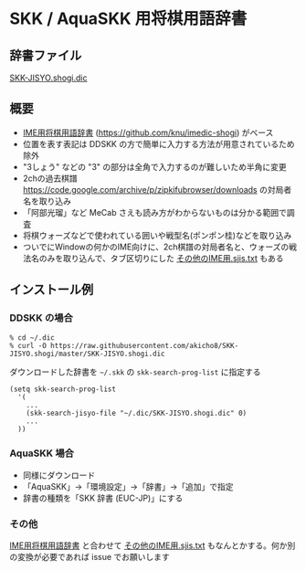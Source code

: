 * SKK / AquaSKK 用将棋用語辞書

** 辞書ファイル

   [[https://github.com/akicho8/SKK-JISYO.shogi/blob/master/SKK-JISYO.shogi.dic][SKK-JISYO.shogi.dic]]

** 概要

- [[https://idaemons.org/projects/shogidic/][IME用将棋用語辞書]] (https://github.com/knu/imedic-shogi) がベース
- 位置を表す表記は DDSKK の方で簡単に入力する方法が用意されているため除外
- "3しょう" などの "3" の部分は全角で入力するのが難しいため半角に変更
- 2chの過去棋譜 https://code.google.com/archive/p/zipkifubrowser/downloads の対局者名を取り込み
- 「阿部光瑠」など MeCab さえも読み方がわからないものは分かる範囲で調査
- 将棋ウォーズなどで使われている囲いや戦型名(ポンポン桂)などを取り込み
- ついでにWindowの何かのIME向けに、2ch棋譜の対局者名と、ウォーズの戦法名のみを取り込んで、タブ区切りにした [[https://github.com/akicho8/SKK-JISYO.shogi/blob/master/その他のIME用.sjis.txt][その他のIME用.sjis.txt]] もある

** インストール例

*** DDSKK の場合

   : % cd ~/.dic
   : % curl -O https://raw.githubusercontent.com/akicho8/SKK-JISYO.shogi/master/SKK-JISYO.shogi.dic

   ダウンロードした辞書を =~/.skk= の =skk-search-prog-list= に指定する

#+BEGIN_SRC elisp
(setq skk-search-prog-list
  '(
    ...
    (skk-search-jisyo-file "~/.dic/SKK-JISYO.shogi.dic" 0)
    ...
  ))
#+END_SRC

*** AquaSKK 場合

   - 同様にダウンロード
   - 「AquaSKK」→「環境設定」→「辞書」→「追加」で指定
   - 辞書の種類を「SKK 辞書 (EUC-JP)」にする

*** その他

   [[https://idaemons.org/projects/shogidic/][IME用将棋用語辞書]] と合わせて [[https://github.com/akicho8/SKK-JISYO.shogi/blob/master/その他のIME用.sjis.txt][その他のIME用.sjis.txt]] もなんとかする。何か別の変換が必要であれば issue でお願いします
